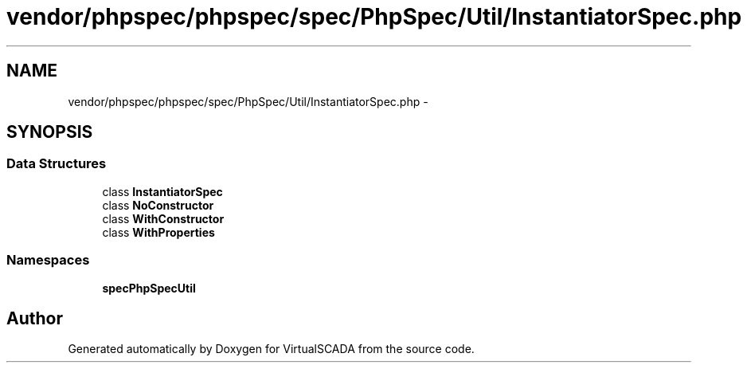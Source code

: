 .TH "vendor/phpspec/phpspec/spec/PhpSpec/Util/InstantiatorSpec.php" 3 "Tue Apr 14 2015" "Version 1.0" "VirtualSCADA" \" -*- nroff -*-
.ad l
.nh
.SH NAME
vendor/phpspec/phpspec/spec/PhpSpec/Util/InstantiatorSpec.php \- 
.SH SYNOPSIS
.br
.PP
.SS "Data Structures"

.in +1c
.ti -1c
.RI "class \fBInstantiatorSpec\fP"
.br
.ti -1c
.RI "class \fBNoConstructor\fP"
.br
.ti -1c
.RI "class \fBWithConstructor\fP"
.br
.ti -1c
.RI "class \fBWithProperties\fP"
.br
.in -1c
.SS "Namespaces"

.in +1c
.ti -1c
.RI " \fBspec\\PhpSpec\\Util\fP"
.br
.in -1c
.SH "Author"
.PP 
Generated automatically by Doxygen for VirtualSCADA from the source code\&.
